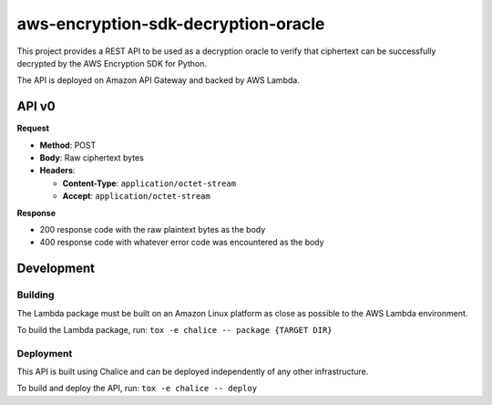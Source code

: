 ####################################
aws-encryption-sdk-decryption-oracle
####################################


This project provides a REST API to be used as a decryption oracle to verify
that ciphertext can be successfully decrypted by the AWS Encryption SDK for Python.

The API is deployed on Amazon API Gateway and backed by AWS Lambda.

API v0
======

**Request**

* **Method**: POST
* **Body**: Raw ciphertext bytes
* **Headers**:

  * **Content-Type**: ``application/octet-stream``
  * **Accept**: ``application/octet-stream``

**Response**

* 200 response code with the raw plaintext bytes as the body
* 400 response code with whatever error code was encountered as the body

Development
===========

Building
********

The Lambda package must be built on an Amazon Linux platform as close as possible to the AWS
Lambda environment.


To build the Lambda package, run: ``tox -e chalice -- package {TARGET DIR}``

Deployment
**********

This API is built using Chalice and can be deployed independently of any other infrastructure.

To build and deploy the API, run: ``tox -e chalice -- deploy``
